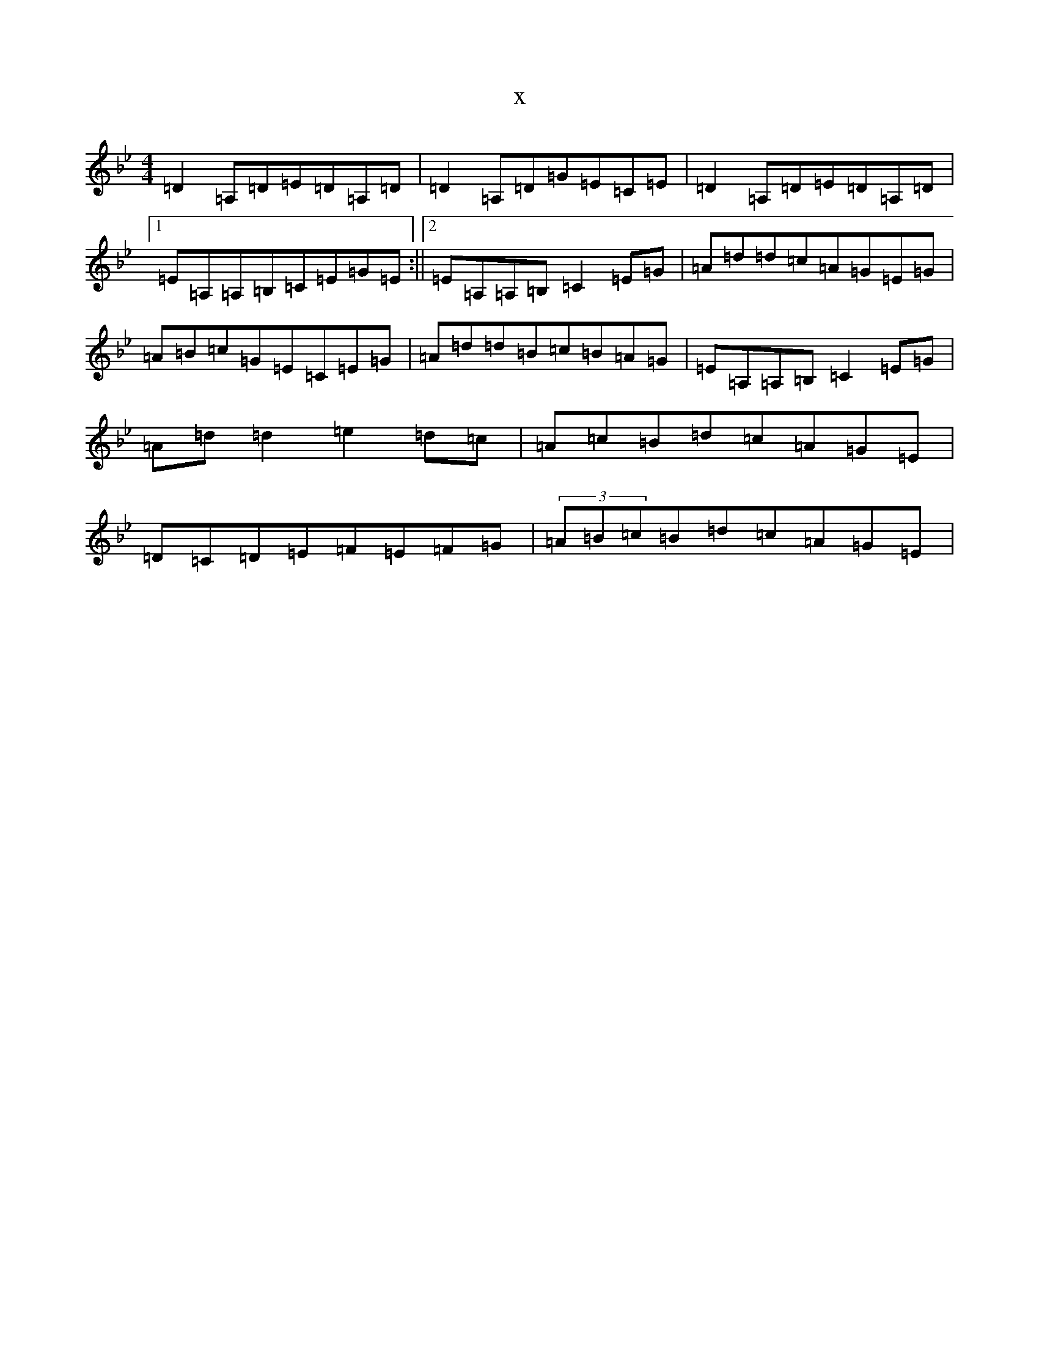 X:15440
T:x
L:1/8
M:4/4
K: C Dorian
=D2=A,=D=E=D=A,=D|=D2=A,=D=G=E=C=E|=D2=A,=D=E=D=A,=D|1=E=A,=A,=B,=C=E=G=E:||2=E=A,=A,=B,=C2=E=G|=A=d=d=c=A=G=E=G|=A=B=c=G=E=C=E=G|=A=d=d=B=c=B=A=G|=E=A,=A,=B,=C2=E=G|=A=d=d2=e2=d=c|=A=c=B=d=c=A=G=E|=D=C=D=E=F=E=F=G|(3=A=B=c=B=d=c=A=G=E|